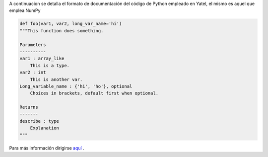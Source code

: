 .. tags: 
.. title: Formato de documentación de Yatel

A continuacion se detalla el formato de documentación 
del código de Python empleado en Yatel, el mismo
es aquel que emplea NumPy

.. code-block:: python

    def foo(var1, var2, long_var_name='hi')
    """This function does something.
 
    Parameters
    ----------
    var1 : array_like
        This is a type.
    var2 : int
        This is another var.
    Long_variable_name : {'hi', 'ho'}, optional
        Choices in brackets, default first when optional.
 
    Returns
    -------
    describe : type
        Explanation
    """

Para más información dirigirse `aquí <http://codeandchaos.wordpress.com/2012/08/09/sphinx-and-numpydoc/>`_ .